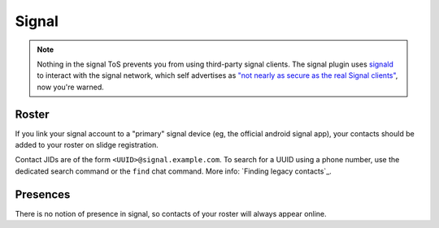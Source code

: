 Signal
------

.. note::
  Nothing in the signal ToS prevents you from using third-party signal clients.
  The signal plugin uses `signald <https://signald.org/>`_ to interact with the signal network, which
  self advertises as
  `"not nearly as secure as the real Signal clients" <https://gitlab.com/signald/signald/-/issues/101>`_,
  now you're warned.

Roster
******

If you link your signal account to a "primary" signal device (eg, the official android signal app),
your contacts should be added to your roster on slidge registration.

Contact JIDs are of the form ``<UUID>@signal.example.com``.
To search for a UUID using a phone number, use the dedicated search command or the ``find``
chat command.
More info: `Finding legacy contacts`_.

Presences
*********

There is no notion of presence in signal, so contacts of your roster will always appear online.

